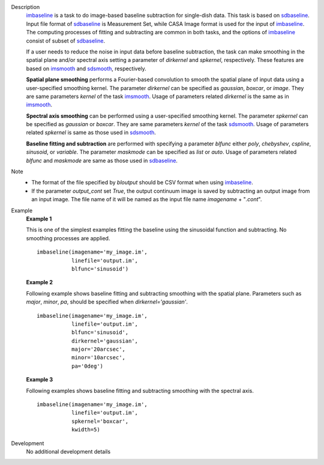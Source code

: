 
.. _Description:

Description
   `imbaseline <./casatasks.analysis.imbaseline.html>`__ is a task to do image-based baseline subtraction for single-dish data. This task is based on `sdbaseline <casatasks.single.sdbaseline.html>`__. Input file format of `sdbaseline <casatasks.single.sdbaseline.html>`__ is Measurement Set, while CASA Image format is used for the input of `imbaseline <./casatasks.analysis.imbaseline.html>`__. The computing processes of fitting and subtracting are common in both tasks, and the options of `imbaseline <./casatasks.analysis.imbaseline.html>`__ consist of subset of `sdbaseline <casatasks.single.sdbaseline.html>`__.
   
   If a user needs to reduce the noise in input data before baseline subtraction, the task can make smoothing in the spatial plane and/or spectral axis setting a parameter of *dirkernel* and *spkernel*, respectively. These features are based on `imsmooth <./casatasks.analysis.imsmooth.html>`__ and `sdsmooth <./casatasks.single.sdsmooth.html>`__, respectively.
   
   **Spatial plane smoothing** performs a Fourier-based convolution to smooth the spatial plane of input data using a user-specified smoothing kernel. The parameter *dirkernel* can be specified as *gaussian*, *boxcar*, or *image*. They are same parameters *kernel* of the task `imsmooth <./casatasks.analysis.imsmooth.html>`__. Usage of parameters related *dirkernel* is the same as in `imsmooth <./casatasks.analysis.imsmooth.html>`__.
   
   **Spectral axis smoothing** can be performed using a user-specified smoothing kernel. The parameter *spkernel* can be specified as *gaussian* or *boxcar*. They are same parameters *kernel* of the task `sdsmooth <./casatasks.single.sdsmooth.html>`__. Usage of parameters related *spkernel* is same as those used in `sdsmooth <./casatasks.single.sdsmooth.html>`__.

   **Baseline fitting and subtraction** are performed with specifying a parameter *blfunc* either *poly*, *chebyshev*, *cspline*, *sinusoid*, or *variable*. The parameter *maskmode* can be specified as *list* or *auto*. Usage of parameters related *blfunc* and *maskmode* are same as those used in `sdbaseline <casatasks.single.sdbaseline.html>`__.
   
Note 
   * The format of the file specified by *bloutput* should be CSV format when using `imbaseline <./casatasks.analysis.imbaseline.html>`__.
   * If the parameter *output_cont* set *True*, the output continuum image is saved by subtracting an output image from an input image. The file name of it will be named as the input file name *imagename* + "*.cont*".

.. _Examples:

Example
   **Example 1**
   
   This is one of the simplest examples fitting the baseline using the sinusoidal function and subtracting. No smoothing processes are applied.
   ::
   
      imbaseline(imagename='my_image.im',
                 linefile='output.im',
                 blfunc='sinusoid')
   
   **Example 2**
   
   Following example shows baseline fitting and subtracting smoothing with the spatial plane. Parameters such as *major*, *minor*, *pa*, should be specified when *dirkernel='gaussian'*. 
   ::
   
      imbaseline(imagename='my_image.im',
                 linefile='output.im',
                 blfunc='sinusoid',
                 dirkernel='gaussian',
                 major='20arcsec',
                 minor='10arcsec',
                 pa='0deg') 
   
   **Example 3**
   
   Following examples shows baseline fitting and subtracting smoothing with the spectral axis. 
   ::
   
      imbaseline(imagename='my_image.im',
                 linefile='output.im',
                 spkernel='boxcar',
                 kwidth=5)
   
   
.. _Development:

Development
   No additional development details

